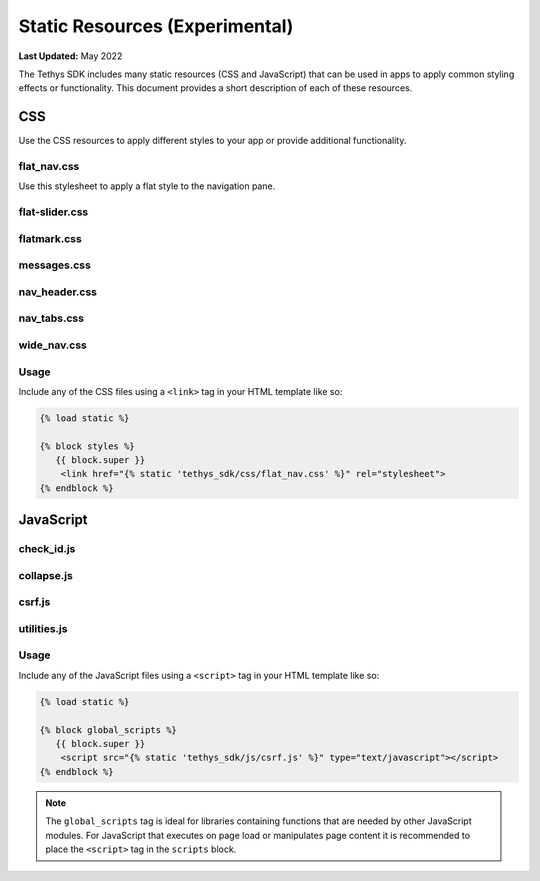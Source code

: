 *******************************
Static Resources (Experimental)
*******************************

**Last Updated:** May 2022

The Tethys SDK includes many static resources (CSS and JavaScript) that can be used in apps to apply common styling effects or functionality. This document provides a short description of each of these resources.

CSS
===

Use the CSS resources to apply different styles to your app or provide additional functionality.

flat_nav.css
------------

Use this stylesheet to apply a flat style to the navigation pane.

flat-slider.css
---------------

flatmark.css
------------

messages.css
------------

nav_header.css
--------------

nav_tabs.css
------------

wide_nav.css
------------

Usage
-----

Include any of the CSS files using a ``<link>`` tag in your HTML template like so:

.. code-block:: html+django

    {% load static %}

    {% block styles %}
       {{ block.super }}
        <link href="{% static 'tethys_sdk/css/flat_nav.css' %}" rel="stylesheet">
    {% endblock %}

JavaScript
==========

check_id.js
-----------

collapse.js
-----------

csrf.js
-------

utilities.js
------------

Usage
-----

Include any of the JavaScript files using a ``<script>`` tag in your HTML template like so:

.. code-block:: html+django

    {% load static %}

    {% block global_scripts %}
       {{ block.super }}
        <script src="{% static 'tethys_sdk/js/csrf.js' %}" type="text/javascript"></script>
    {% endblock %}

.. note::

    The ``global_scripts`` tag is ideal for libraries containing functions that are needed by other JavaScript modules. For JavaScript that executes on page load or manipulates page content it is recommended to place the ``<script>`` tag in the ``scripts`` block.

